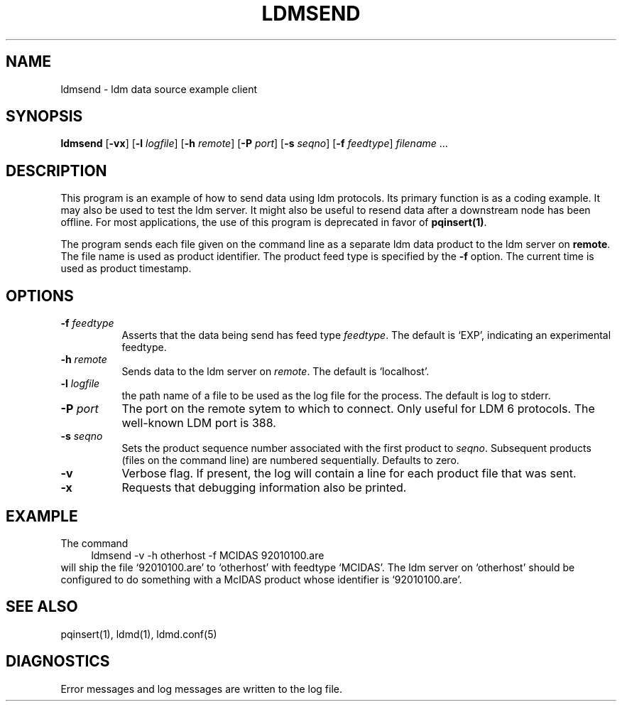 .TH LDMSEND 1 "2010-03-10"
.SH NAME
ldmsend - ldm data source example client
.SH "SYNOPSIS"
\fBldmsend \fR[\fB\-vx\fR] [\fB\-l \fIlogfile\fR] 
[\fB-h \fIremote\fR]
[\fB-P \fIport\fR]
[\fB-s \fIseqno\fR]
[\fB-f \fIfeedtype\fR]
\fIfilename\fR ...
.SH DESCRIPTION
.LP
This program is an example of how to send data using ldm protocols.
Its primary function is as a coding example. It may also be used to
test the ldm server.  It might also be useful to resend data
after a downstream node has been offline. For most applications,
the use of this program is deprecated in favor of \fBpqinsert(1)\fR.
.LP
The program sends each file given on the command line as a separate
ldm data product to the ldm server on \fBremote\fR. The file name is
used as product identifier.
The product feed type is specified by the \fB\-f\fR option.
The current time is used as product timestamp.
.SH OPTIONS 
.TP 8
.BI \-f " feedtype"
Asserts that the data being send has feed type \fIfeedtype\fR.
The default is `EXP', indicating an experimental feedtype.
.TP
.BI \-h " remote"
Sends data to the ldm server on \fIremote\fR. The default is `localhost'.
.TP
.BI \-l " logfile"
the path name of a file to be used as the log file for the process.  The
default is log to stderr.
.TP
.BI \-P " port"
The port on the remote sytem to which to connect.  Only useful for LDM 6
protocols.  The well-known LDM port is 388.
.TP
.BI \-s " seqno"
Sets the product sequence number associated with the first product
to \fIseqno\fR. Subsequent products (files on the command line)
are numbered sequentially. Defaults to zero.
.TP
.B \-v
Verbose flag.  If present, the log will contain a line for 
each product file that was sent.
.TP
.BI \-x
Requests that debugging information also be printed.
.SH EXAMPLE
The command
.RS +4
.nf
ldmsend -v -h otherhost -f MCIDAS 92010100.are
.fi
.RE
will ship the file `92010100.are' to `otherhost' with feedtype `MCIDAS'.
The ldm server on `otherhost'
should be configured to do something with a McIDAS product whose identifier is
`92010100.are'.
.SH "SEE ALSO"
pqinsert(1), ldmd(1), ldmd.conf(5)
.SH DIAGNOSTICS
Error messages and log messages are written to the log file. 
